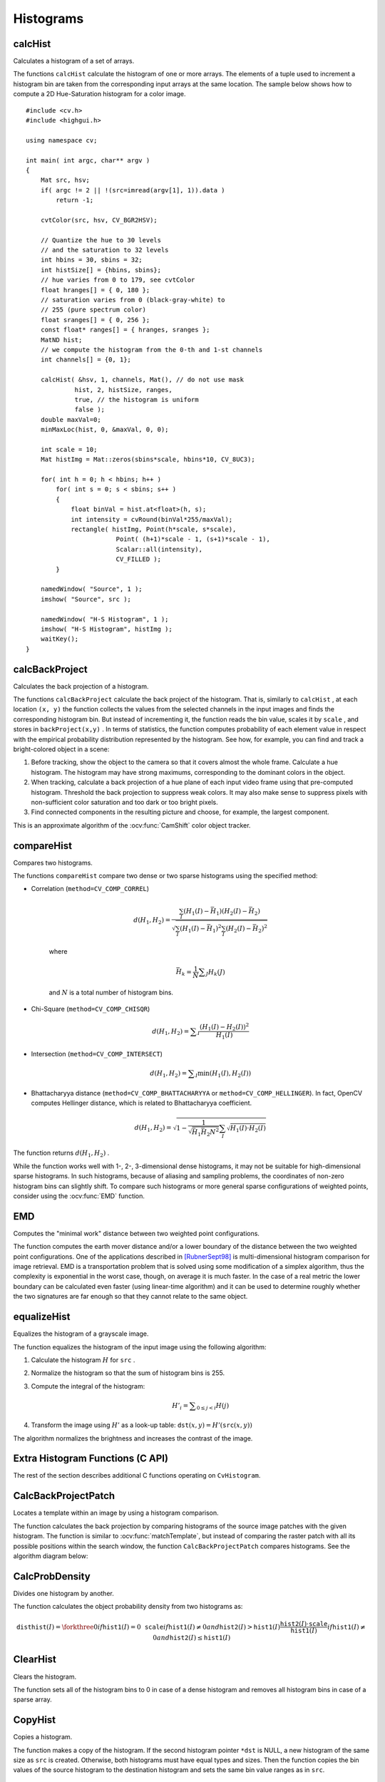 Histograms
==========

.. highlight:: cpp



calcHist
------------
Calculates a histogram of a set of arrays.

.. ocv:function:: void calcHist( const Mat* images, int nimages, const int* channels, InputArray mask, OutputArray hist, int dims, const int* histSize, const float** ranges, bool uniform=true, bool accumulate=false )

.. ocv:function:: void calcHist( const Mat* images, int nimages, const int* channels, InputArray mask, SparseMat& hist, int dims, const int* histSize, const float** ranges, bool uniform=true, bool accumulate=false )

.. ocv:pyfunction:: cv2.calcHist(images, channels, mask, histSize, ranges[, hist[, accumulate]]) -> hist

.. ocv:cfunction:: void cvCalcHist( IplImage** image, CvHistogram* hist, int accumulate=0, const CvArr* mask=NULL )
.. ocv:pyoldfunction:: cv.CalcHist(image, hist, accumulate=0, mask=None)-> None

    :param images: Source arrays. They all should have the same depth,  ``CV_8U``  or  ``CV_32F`` , and the same size. Each of them can have an arbitrary number of channels.

    :param nimages: Number of source images.

    :param channels: List of the  ``dims``  channels used to compute the histogram. The first array channels are numerated from 0 to  ``images[0].channels()-1`` , the second array channels are counted from  ``images[0].channels()``  to  ``images[0].channels() + images[1].channels()-1``,  and so on.

    :param mask: Optional mask. If the matrix is not empty, it must be an 8-bit array of the same size as  ``images[i]`` . The non-zero mask elements mark the array elements counted in the histogram.

    :param hist: Output histogram, which is a dense or sparse  ``dims`` -dimensional array.

    :param dims: Histogram dimensionality that must be positive and not greater than  ``CV_MAX_DIMS`` (equal to 32 in the current OpenCV version).

    :param histSize: Array of histogram sizes in each dimension.

    :param ranges: Array of the ``dims``  arrays of the histogram bin boundaries in each dimension. When the histogram is uniform ( ``uniform`` =true), then for each dimension  ``i``  it is enough to specify the lower (inclusive) boundary  :math:`L_0`  of the 0-th histogram bin and the upper (exclusive) boundary  :math:`U_{\texttt{histSize}[i]-1}`  for the last histogram bin  ``histSize[i]-1`` . That is, in case of a uniform histogram each of  ``ranges[i]``  is an array of 2 elements. When the histogram is not uniform ( ``uniform=false`` ), then each of  ``ranges[i]``  contains  ``histSize[i]+1``  elements:  :math:`L_0, U_0=L_1, U_1=L_2, ..., U_{\texttt{histSize[i]}-2}=L_{\texttt{histSize[i]}-1}, U_{\texttt{histSize[i]}-1}` . The array elements, that are not between  :math:`L_0`  and  :math:`U_{\texttt{histSize[i]}-1}` , are not counted in the histogram.

    :param uniform: Flag indicating whether the histogram is uniform or not (see above).

    :param accumulate: Accumulation flag. If it is set, the histogram is not cleared in the beginning when it is allocated. This feature enables you to compute a single histogram from several sets of arrays, or to update the histogram in time.

.. :param image: (documentation isn't required)

The functions ``calcHist`` calculate the histogram of one or more
arrays. The elements of a tuple used to increment
a histogram bin are taken from the corresponding
input arrays at the same location. The sample below shows how to compute a 2D Hue-Saturation histogram for a color image. ::

    #include <cv.h>
    #include <highgui.h>

    using namespace cv;

    int main( int argc, char** argv )
    {
        Mat src, hsv;
        if( argc != 2 || !(src=imread(argv[1], 1)).data )
            return -1;

        cvtColor(src, hsv, CV_BGR2HSV);

        // Quantize the hue to 30 levels
        // and the saturation to 32 levels
        int hbins = 30, sbins = 32;
        int histSize[] = {hbins, sbins};
        // hue varies from 0 to 179, see cvtColor
        float hranges[] = { 0, 180 };
        // saturation varies from 0 (black-gray-white) to
        // 255 (pure spectrum color)
        float sranges[] = { 0, 256 };
        const float* ranges[] = { hranges, sranges };
        MatND hist;
        // we compute the histogram from the 0-th and 1-st channels
        int channels[] = {0, 1};

        calcHist( &hsv, 1, channels, Mat(), // do not use mask
                 hist, 2, histSize, ranges,
                 true, // the histogram is uniform
                 false );
        double maxVal=0;
        minMaxLoc(hist, 0, &maxVal, 0, 0);

        int scale = 10;
        Mat histImg = Mat::zeros(sbins*scale, hbins*10, CV_8UC3);

        for( int h = 0; h < hbins; h++ )
            for( int s = 0; s < sbins; s++ )
            {
                float binVal = hist.at<float>(h, s);
                int intensity = cvRound(binVal*255/maxVal);
                rectangle( histImg, Point(h*scale, s*scale),
                            Point( (h+1)*scale - 1, (s+1)*scale - 1),
                            Scalar::all(intensity),
                            CV_FILLED );
            }

        namedWindow( "Source", 1 );
        imshow( "Source", src );

        namedWindow( "H-S Histogram", 1 );
        imshow( "H-S Histogram", histImg );
        waitKey();
    }




calcBackProject
-------------------
Calculates the back projection of a histogram.

.. ocv:function:: void calcBackProject( const Mat* images, int nimages, const int* channels, InputArray hist, OutputArray backProject, const float** ranges, double scale=1, bool uniform=true )

.. ocv:function:: void calcBackProject( const Mat* images, int nimages, const int* channels, const SparseMat& hist, OutputArray backProject, const float** ranges, double scale=1, bool uniform=true )

.. ocv:pyfunction:: cv2.calcBackProject(images, channels, hist, ranges, scale[, dst]) -> dst

.. ocv:cfunction:: void cvCalcBackProject( IplImage** image, CvArr* backProject, const CvHistogram* hist )
.. ocv:pyoldfunction:: cv.CalcBackProject(image, back_project, hist) -> None

    :param images: Source arrays. They all should have the same depth,  ``CV_8U``  or  ``CV_32F`` , and the same size. Each of them can have an arbitrary number of channels.

    :param nimages: Number of source images.

    :param channels: The list of channels used to compute the back projection. The number of channels must match the histogram dimensionality. The first array channels are numerated from 0 to  ``images[0].channels()-1`` , the second array channels are counted from  ``images[0].channels()``  to  ``images[0].channels() + images[1].channels()-1``,  and so on.

    :param hist: Input histogram that can be dense or sparse.

    :param backProject: Destination back projection array that is a single-channel array of the same size and depth as  ``images[0]`` .

    :param ranges: Array of arrays of the histogram bin boundaries in each dimension. See  :ocv:func:`calcHist` .

    :param scale: Optional scale factor for the output back projection.

    :param uniform: Flag indicating whether the histogram is uniform or not (see above).

.. :param image: (documentation isn't required)

The functions ``calcBackProject`` calculate the back project of the histogram. That is, similarly to ``calcHist`` , at each location ``(x, y)`` the function collects the values from the selected channels in the input images and finds the corresponding histogram bin. But instead of incrementing it, the function reads the bin value, scales it by ``scale`` , and stores in ``backProject(x,y)`` . In terms of statistics, the function computes probability of each element value in respect with the empirical probability distribution represented by the histogram. See how, for example, you can find and track a bright-colored object in a scene:

#.
    Before tracking, show the object to the camera so that it covers almost the whole frame. Calculate a hue histogram. The histogram may have strong maximums, corresponding to the dominant colors in the object.

#.
    When tracking, calculate a back projection of a hue plane of each input video frame using that pre-computed histogram. Threshold the back projection to suppress weak colors. It may also make sense to suppress pixels with non-sufficient color saturation and too dark or too bright pixels.

#.
    Find connected components in the resulting picture and choose, for example, the largest component.

This is an approximate algorithm of the
:ocv:func:`CamShift` color object tracker.

.. seealso:: :ocv:func:`calcHist`
.. _compareHist:

compareHist
-----------
Compares two histograms.

.. ocv:function:: double compareHist( InputArray H1, InputArray H2, int method )

.. ocv:function:: double compareHist( const SparseMat& H1,  const SparseMat& H2, int method )

.. ocv:pyfunction:: cv2.compareHist(H1, H2, method) -> retval

.. ocv:cfunction:: double cvCompareHist( const CvHistogram* hist1, const CvHistogram* hist2, int method )
.. ocv:pyoldfunction:: cv.CompareHist(hist1, hist2, method)->float

    :param H1: First compared histogram.

    :param H2: Second compared histogram of the same size as  ``H1`` .

    :param method: Comparison method that could be one of the following:

            * **CV_COMP_CORREL**     Correlation

            * **CV_COMP_CHISQR**     Chi-Square

            * **CV_COMP_INTERSECT**     Intersection

            * **CV_COMP_BHATTACHARYYA**     Bhattacharyya distance
            
            * **CV_COMP_HELLINGER**     Synonym for ``CV_COMP_BHATTACHARYYA``

.. :param hist1: (documentation isn't required)
.. :param hist2: (documentation isn't required)

The functions ``compareHist`` compare two dense or two sparse histograms using the specified method:

* Correlation (``method=CV_COMP_CORREL``)

    .. math::

        d(H_1,H_2) =  \frac{\sum_I (H_1(I) - \bar{H_1}) (H_2(I) - \bar{H_2})}{\sqrt{\sum_I(H_1(I) - \bar{H_1})^2 \sum_I(H_2(I) - \bar{H_2})^2}}

    where

    .. math::

        \bar{H_k} =  \frac{1}{N} \sum _J H_k(J)

    and
    :math:`N`     is a total number of histogram bins.

* Chi-Square (``method=CV_COMP_CHISQR``)

    .. math::

        d(H_1,H_2) =  \sum _I  \frac{\left(H_1(I)-H_2(I)\right)^2}{H_1(I)}

* Intersection (``method=CV_COMP_INTERSECT``)

    .. math::

        d(H_1,H_2) =  \sum _I  \min (H_1(I), H_2(I))

* Bhattacharyya distance (``method=CV_COMP_BHATTACHARYYA`` or ``method=CV_COMP_HELLINGER``). In fact, OpenCV computes Hellinger distance, which is related to Bhattacharyya coefficient.

    .. math::

        d(H_1,H_2) =  \sqrt{1 - \frac{1}{\sqrt{\bar{H_1} \bar{H_2} N^2}} \sum_I \sqrt{H_1(I) \cdot H_2(I)}}

The function returns
:math:`d(H_1, H_2)` .

While the function works well with 1-, 2-, 3-dimensional dense histograms, it may not be suitable for high-dimensional sparse histograms. In such histograms,  because of aliasing and sampling problems, the coordinates of non-zero histogram bins can slightly shift. To compare such histograms or more general sparse configurations of weighted points, consider using the
:ocv:func:`EMD` function.




EMD
------
Computes the "minimal work" distance between two weighted point configurations.

.. ocv:function:: float EMD( InputArray signature1, InputArray signature2, int distType, InputArray cost=noArray(), float* lowerBound=0, OutputArray flow=noArray() )

.. ocv:cfunction:: float cvCalcEMD2( const CvArr* signature1, const CvArr* signature2, int distance_type, CvDistanceFunction distance_func=NULL, const CvArr* cost_matrix=NULL, CvArr* flow=NULL, float* lower_bound=NULL, void* userdata=NULL )

.. ocv:pyoldfunction:: cv.CalcEMD2(signature1, signature2, distance_type, distance_func=None, cost_matrix=None, flow=None, lower_bound=None, userdata=None) -> float

    :param signature1: First signature, a  :math:`\texttt{size1}\times \texttt{dims}+1`  floating-point matrix. Each row stores the point weight followed by the point coordinates. The matrix is allowed to have a single column (weights only) if the user-defined cost matrix is used.

    :param signature2: Second signature of the same format as  ``signature1`` , though the number of rows may be different. The total weights may be different. In this case an extra "dummy" point is added to either  ``signature1``  or  ``signature2`` .

    :param distType: Used metric.  ``CV_DIST_L1, CV_DIST_L2`` , and  ``CV_DIST_C``  stand for one of the standard metrics.  ``CV_DIST_USER``  means that a pre-calculated cost matrix ``cost``  is used.

    :param distance_func: Custom distance function supported by the old interface. ``CvDistanceFunction`` is defined as: ::

            typedef float (CV_CDECL * CvDistanceFunction)( const float* a,
                                const float* b, void* userdata );

        where ``a`` and ``b`` are point coordinates and ``userdata`` is the same as the last parameter.

    :param cost: User-defined  :math:`\texttt{size1}\times \texttt{size2}`  cost matrix. Also, if a cost matrix is used, lower boundary  ``lowerBound``  cannot be calculated because it needs a metric function.

    :param lowerBound: Optional input/output parameter: lower boundary of a distance between the two signatures that is a distance between mass centers. The lower boundary may not be calculated if the user-defined cost matrix is used, the total weights of point configurations are not equal, or if the signatures consist of weights only (the signature matrices have a single column). You  **must**  initialize  ``*lowerBound`` . If the calculated distance between mass centers is greater or equal to  ``*lowerBound``  (it means that the signatures are far enough), the function does not calculate EMD. In any case  ``*lowerBound``  is set to the calculated distance between mass centers on return. Thus, if you want to calculate both distance between mass centers and EMD,  ``*lowerBound``  should be set to 0.

    :param flow: Resultant  :math:`\texttt{size1} \times \texttt{size2}`  flow matrix:  :math:`\texttt{flow}_{i,j}`  is a flow from  :math:`i`  -th point of  ``signature1``  to  :math:`j` -th point of  ``signature2``  .

    :param userdata: Optional pointer directly passed to the custom distance function.

.. :param distance_type: (documentation isn't required)
.. :param lower_bound: (documentation isn't required)
.. :param cost_matrix: (documentation isn't required)

The function computes the earth mover distance and/or a lower boundary of the distance between the two weighted point configurations. One of the applications described in [RubnerSept98]_ is multi-dimensional histogram comparison for image retrieval. EMD is a transportation problem that is solved using some modification of a simplex algorithm, thus the complexity is exponential in the worst case, though, on average it is much faster. In the case of a real metric the lower boundary can be calculated even faster (using linear-time algorithm) and it can be used to determine roughly whether the two signatures are far enough so that they cannot relate to the same object.


equalizeHist
----------------
Equalizes the histogram of a grayscale image.

.. ocv:function:: void equalizeHist( InputArray src, OutputArray dst )

.. ocv:pyfunction:: cv2.equalizeHist(src[, dst]) -> dst

.. ocv:cfunction:: void cvEqualizeHist( const CvArr* src, CvArr* dst )

    :param src: Source 8-bit single channel image.

    :param dst: Destination image of the same size and type as  ``src`` .

The function equalizes the histogram of the input image using the following algorithm:

#.
    Calculate the histogram
    :math:`H`     for ``src``  .

#.
    Normalize the histogram so that the sum of histogram bins is 255.

#.
    Compute the integral of the histogram:

    .. math::

        H'_i =  \sum _{0  \le j < i} H(j)

#.
    Transform the image using
    :math:`H'`     as a look-up table:
    :math:`\texttt{dst}(x,y) = H'(\texttt{src}(x,y))`

The algorithm normalizes the brightness and increases the contrast of the image.


Extra Histogram Functions (C API)
---------------------------------

The rest of the section describes additional C functions operating on ``CvHistogram``.

CalcBackProjectPatch
--------------------
Locates a template within an image by using a histogram comparison.

.. ocv:cfunction:: void cvCalcBackProjectPatch( IplImage** images, CvArr* dst, CvSize patch_size, CvHistogram* hist, int method, double factor )

.. ocv:pyoldfunction:: cv.CalcBackProjectPatch(images, dst, patch_size, hist, method, factor)-> None

    :param images: Source images (though, you may pass CvMat** as well).

    :param dst: Destination image.

    :param patch_size: Size of the patch slid though the source image.

    :param hist: Histogram.

    :param method: Comparison method passed to  :ocv:cfunc:`CompareHist`  (see the function description).

    :param factor: Normalization factor for histograms that affects the normalization scale of the destination image. Pass 1 if not sure.

The function calculates the back projection by comparing histograms of the source image patches with the given histogram. The function is similar to :ocv:func:`matchTemplate`, but instead of comparing the raster patch with all its possible positions within the search window, the function ``CalcBackProjectPatch`` compares histograms. See the algorithm diagram below:

.. image:: pics/backprojectpatch.png


CalcProbDensity
---------------
Divides one histogram by another.

.. ocv:cfunction:: void cvCalcProbDensity( const CvHistogram* hist1, const CvHistogram* hist2, CvHistogram* dst_hist, double scale=255 )

.. ocv:pyoldfunction:: cv.CalcProbDensity(hist1, hist2, dst_hist, scale=255) -> None

    :param hist1: First histogram (the divisor).

    :param hist2: Second histogram.

    :param dst_hist: Destination histogram.

    :param scale: Scale factor for the destination histogram.

The function calculates the object probability density from two histograms as:

.. math::

    \texttt{disthist} (I)= \forkthree{0}{if $\texttt{hist1}(I)=0$}{\texttt{scale}}{if $\texttt{hist1}(I) \ne 0$ and $\texttt{hist2}(I) > \texttt{hist1}(I)$}{\frac{\texttt{hist2}(I) \cdot \texttt{scale}}{\texttt{hist1}(I)}}{if $\texttt{hist1}(I) \ne 0$ and $\texttt{hist2}(I) \le \texttt{hist1}(I)$}


ClearHist
---------
Clears the histogram.

.. ocv:cfunction:: void cvClearHist( CvHistogram* hist )
.. ocv:pyoldfunction:: cv.ClearHist(hist)-> None

    :param hist: Histogram.

The function sets all of the histogram bins to 0 in case of a dense histogram and removes all histogram bins in case of a sparse array.


CopyHist
--------
Copies a histogram.

.. ocv:cfunction:: void cvCopyHist( const CvHistogram* src, CvHistogram** dst )

    :param src: Source histogram.

    :param dst: Pointer to the destination histogram.

The function makes a copy of the histogram. If the second histogram pointer ``*dst`` is NULL, a new histogram of the same size as  ``src`` is created. Otherwise, both histograms must have equal types and sizes. Then the function copies the bin values of the source histogram to the destination histogram and sets the same bin value ranges as in ``src``.

.. _createhist:

CreateHist
----------
Creates a histogram.

.. ocv:cfunction:: CvHistogram* cvCreateHist( int dims, int* sizes, int type, float** ranges=NULL, int uniform=1 )

.. ocv:pyoldfunction:: cv.CreateHist(dims, type, ranges=None, uniform=1) -> hist

    :param dims: Number of histogram dimensions.

    :param sizes: Array of the histogram dimension sizes.

    :param type: Histogram representation format.  ``CV_HIST_ARRAY``  means that the histogram data is represented as a multi-dimensional dense array CvMatND.  ``CV_HIST_SPARSE``  means that histogram data is represented as a multi-dimensional sparse array ``CvSparseMat``.

    :param ranges: Array of ranges for the histogram bins. Its meaning depends on the  ``uniform``  parameter value. The ranges are used when the histogram is calculated or backprojected to determine which histogram bin corresponds to which value/tuple of values from the input image(s).

    :param uniform: Uniformity flag. If not zero, the histogram has evenly
        spaced bins and for every  :math:`0<=i<cDims`   ``ranges[i]``
        is an array of two numbers: lower and upper boundaries for the i-th
        histogram dimension.
        The whole range [lower,upper] is then split
        into  ``dims[i]``  equal parts to determine the  ``i``-th  input
        tuple value ranges for every histogram bin. And if  ``uniform=0`` ,
        then  the ``i``-th  element of the ``ranges``  array contains ``dims[i]+1``  elements: :math:`\texttt{lower}_0, \texttt{upper}_0,
        \texttt{lower}_1, \texttt{upper}_1 = \texttt{lower}_2,
        ...
        \texttt{upper}_{dims[i]-1}`
        where :math:`\texttt{lower}_j`  and  :math:`\texttt{upper}_j`
        are lower and upper
        boundaries of  the ``i``-th  input tuple value for  the ``j``-th
        bin, respectively. In either case, the input values that are beyond
        the specified range for a histogram bin are not counted by :ocv:cfunc:`CalcHist`  and filled with 0 by :ocv:cfunc:`CalcBackProject`.

The function creates a histogram of the specified size and returns a pointer to the created histogram. If the array ``ranges`` is 0, the histogram bin ranges must be specified later via the function  :ocv:cfunc:`SetHistBinRanges`. Though :ocv:cfunc:`CalcHist` and :ocv:cfunc:`CalcBackProject` may process 8-bit images without setting bin ranges, they assume they are equally spaced in 0 to 255 bins.


GetMinMaxHistValue
------------------
Finds the minimum and maximum histogram bins.

.. ocv:cfunction:: void cvGetMinMaxHistValue(  const CvHistogram* hist, float* min_value, float* max_value, int* min_idx=NULL, int* max_idx=NULL )

.. ocv:pyoldfunction:: cv.GetMinMaxHistValue(hist)-> (min_value, max_value, min_idx, max_idx)

    :param hist: Histogram.

    :param min_value: Pointer to the minimum value of the histogram.

    :param max_value: Pointer to the maximum value of the histogram.

    :param min_idx: Pointer to the array of coordinates for the minimum.

    :param max_idx: Pointer to the array of coordinates for the maximum.

The function finds the minimum and maximum histogram bins and their positions. All of output arguments are optional. Among several extremas with the same value the ones with the minimum index (in the lexicographical order) are returned. In case of several maximums or minimums, the earliest in the lexicographical order (extrema locations) is returned.


MakeHistHeaderForArray
----------------------
Makes a histogram out of an array.

.. ocv:cfunction:: CvHistogram*  cvMakeHistHeaderForArray(  int dims, int* sizes, CvHistogram* hist, float* data, float** ranges=NULL, int uniform=1 )

    :param dims: Number of the histogram dimensions.

    :param sizes: Array of the histogram dimension sizes.

    :param hist: Histogram header initialized by the function.

    :param data: Array used to store histogram bins.

    :param ranges: Histogram bin ranges. See  :ocv:cfunc:`CreateHist` for details.

    :param uniform: Uniformity flag. See  :ocv:cfunc:`CreateHist` for details.

The function initializes the histogram, whose header and bins are allocated by the user. :ocv:cfunc:`ReleaseHist` does not need to be called afterwards. Only dense histograms can be initialized this way. The function returns ``hist``.

NormalizeHist
-------------
Normalizes the histogram.

.. ocv:cfunction:: void cvNormalizeHist( CvHistogram* hist, double factor )
.. ocv:pyoldfunction:: cv.NormalizeHist(hist, factor)-> None

    :param hist: Pointer to the histogram.

    :param factor: Normalization factor.

The function normalizes the histogram bins by scaling them so that the sum of the bins becomes equal to  ``factor``.


ReleaseHist
-----------
Releases the histogram.

.. ocv:cfunction:: void cvReleaseHist( CvHistogram** hist )

    :param hist: Double pointer to the released histogram.

The function releases the histogram (header and the data). The pointer to the histogram is cleared by the function. If ``*hist`` pointer is already ``NULL``, the function does nothing.


SetHistBinRanges
----------------
Sets the bounds of the histogram bins.

.. ocv:cfunction:: void cvSetHistBinRanges(  CvHistogram* hist, float** ranges, int uniform=1 )

    :param hist: Histogram.

    :param ranges: Array of bin ranges arrays. See  :ocv:cfunc:`CreateHist` for details.

    :param uniform: Uniformity flag. See  :ocv:cfunc:`CreateHist` for details.

This is a standalone function for setting bin ranges in the histogram. For a more detailed description of the parameters ``ranges`` and ``uniform``, see the :ocv:cfunc:`CalcHist` function that can initialize the ranges as well. Ranges for the histogram bins must be set before the histogram is calculated or the backproject of the histogram is calculated.


ThreshHist
----------
Thresholds the histogram.

.. ocv:cfunction:: void cvThreshHist( CvHistogram* hist, double threshold )
.. ocv:pyoldfunction:: cv.ThreshHist(hist, threshold) -> None

    :param hist: Pointer to the histogram.

    :param threshold: Threshold level.

The function clears histogram bins that are below the specified threshold.


.. [RubnerSept98] Y. Rubner. C. Tomasi, L.J. Guibas. *The Earth Mover’s Distance as a Metric for Image Retrieval*. Technical Report STAN-CS-TN-98-86, Department of Computer Science, Stanford University, September 1998.
